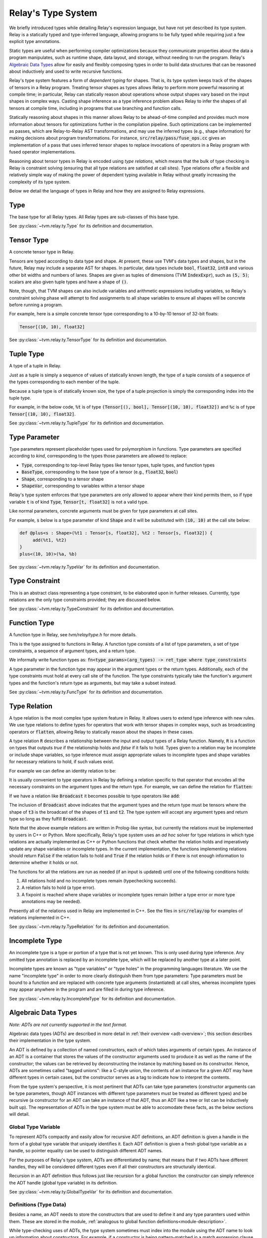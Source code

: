 ..  Licensed to the Apache Software Foundation (ASF) under one
    or more contributor license agreements.  See the NOTICE file
    distributed with this work for additional information
    regarding copyright ownership.  The ASF licenses this file
    to you under the Apache License, Version 2.0 (the
    "License"); you may not use this file except in compliance
    with the License.  You may obtain a copy of the License at

..    http://www.apache.org/licenses/LICENSE-2.0

..  Unless required by applicable law or agreed to in writing,
    software distributed under the License is distributed on an
    "AS IS" BASIS, WITHOUT WARRANTIES OR CONDITIONS OF ANY
    KIND, either express or implied.  See the License for the
    specific language governing permissions and limitations
    under the License.

===================
Relay's Type System
===================

We briefly introduced types while detailing Relay's expression language,
but have not yet described its type system. Relay is
a statically typed and type-inferred language, allowing programs to
be fully typed while requiring just a few explicit type annotations.

Static types are useful when performing compiler optimizations because they
communicate properties about the data a program manipulates, such as runtime
shape, data layout, and storage, without needing to run the program.
Relay's `Algebraic Data Types`_ allow for easily and flexibly composing
types in order to build data structures that can be
reasoned about inductively and used to write recursive functions.

Relay's type system features a form of *dependent typing* for shapes. That is, its type system keeps track of the shapes of tensors in a Relay program. Treating tensor
shapes as types allows Relay to perform more powerful reasoning at compile time;
in particular, Relay can statically reason about operations whose output shapes
vary based on the input shapes in complex ways. Casting shape inference as a type
inference problem allows Relay to infer the shapes of all tensors at compile time,
including in programs that use branching and function calls.

Statically reasoning about shapes in this manner allows
Relay to be ahead-of-time compiled and provides much more information about
tensors for optimizations further in the compilation pipeline. Such optimizations
can be implemented as passes, which are Relay-to-Relay AST transformations, and
may use the inferred types (e.g., shape information) for making decisions about
program transformations. For instance, :code:`src/relay/pass/fuse_ops.cc` gives
an implementation of a pass that uses inferred tensor shapes to replace invocations
of operators in a Relay program with fused operator implementations.

Reasoning about tensor types in Relay is encoded using *type relations*, which means
that the bulk of type checking in Relay is constraint solving (ensuring that all
type relations are satisfied at call sites). Type relations offer a flexible and
relatively simple way of making the power of dependent typing available in Relay
without greatly increasing the complexity of its type system.

Below we detail the language of types in Relay and how they are assigned to Relay expressions.

Type
====

The base type for all Relay types. All Relay types are sub-classes of this base type.

See :py:class:`~tvm.relay.ty.Type` for its definition and documentation.

Tensor Type
===========

A concrete tensor type in Relay.

Tensors are typed according to data type and shape. At present, these use TVM's
data types and shapes, but in the future, Relay may include a separate AST for
shapes. In particular, data types include :code:`bool`, :code:`float32`, :code:`int8` and various
other bit widths and numbers of lanes. Shapes are given as tuples of dimensions (TVM :code:`IndexExpr`),
such as :code:`(5, 5)`; scalars are also given tuple types and have a shape of :code:`()`.

Note, though, that TVM shapes can also include variables and arithmetic expressions
including variables, so Relay's constraint solving phase will attempt to find
assignments to all shape variables to ensure all shapes will be concrete before
running a program.

For example, here is a simple concrete tensor type corresponding to a 10-by-10 tensor of 32-bit floats:

.. code-block:: python

   Tensor[(10, 10), float32]

See :py:class:`~tvm.relay.ty.TensorType` for its definition and documentation.

Tuple Type
==========

A type of a tuple in Relay.

Just as a tuple is simply a sequence of values of statically known length, the type
of a tuple consists of a sequence of the types corresponding to each member of the tuple.

Because a tuple type is of statically known size, the type of a tuple projection
is simply the corresponding index into the tuple type.

For example, in the below code, :code:`%t` is of type
:code:`(Tensor[(), bool], Tensor[(10, 10), float32])`
and :code:`%c` is of type :code:`Tensor[(10, 10), float32]`.

.. code-block:: python
   let %t = (False, Constant(1, (10, 10), float32));
   let %c = %t.1;
   %c

See :py:class:`~tvm.relay.ty.TupleType` for its definition and documentation.

.. _type-parameter:

Type Parameter
==============

Type parameters represent placeholder types used for polymorphism in functions.
Type parameters are specified according to *kind*, corresponding to the types
those parameters are allowed to replace: 

- :code:`Type`, corresponding to top-level Relay types like tensor types, tuple types, and function types
- :code:`BaseType`, corresponding to the base type of a tensor (e.g., :code:`float32`, :code:`bool`)
- :code:`Shape`, corresponding to a tensor shape
- :code:`ShapeVar`, corresponding to variables within a tensor shape

Relay's type system enforces that type parameters are only allowed to appear where their kind permits them,
so if type variable :code:`t` is of kind :code:`Type`, :code:`Tensor[t, float32]` is not a valid type.

.. *Note: At present, only type parameters of kind :code:`Type` are supported.*

Like normal parameters, concrete arguments must be given for type parameters at call sites.

.. *Note: type parameter syntax is not yet supported in the text format.*

For example, :code:`s` below is a type parameter of kind :code:`Shape` and it will
be substituted with :code:`(10, 10)` at the call site below:

.. code-block:: python

   def @plus<s : Shape>(%t1 : Tensor[s, float32], %t2 : Tensor[s, float32]) {
        add(%t1, %t2)
   }
   plus<(10, 10)>(%a, %b)

See :py:class:`~tvm.relay.ty.TypeVar` for its definition and documentation.

Type Constraint
===============

This is an abstract class representing a type constraint, to be elaborated
upon in further releases. Currently, type relations are the only
type constraints provided; they are discussed below.

See :py:class:`~tvm.relay.ty.TypeConstraint` for its definition and documentation.

Function Type
=============

A function type in Relay, see `tvm/relay/type.h` for more details.

This is the type assigned to functions in Relay. A function type
consists of a list of type parameters, a set of type constraints,
a sequence of argument types, and a return type.

We informally write function types as:
:code:`fn<type_params>(arg_types) -> ret_type where type_constraints`

A type parameter in the function type may appear in the argument
types or the return types. Additionally, each of the type constraints
must hold at every call site of the function. The type constraints
typically take the function's argument types and the function's return
type as arguments, but may take a subset instead.

See :py:class:`~tvm.relay.ty.FuncType` for its definition and documentation.

.. _type-relation:

Type Relation
=============

A type relation is the most complex type system feature in Relay.
It allows users to extend type inference with new rules.
We use type relations to define types for operators that work with
tensor shapes in complex ways, such as broadcasting operators or
:code:`flatten`, allowing Relay to statically reason about the shapes
in these cases.

A type relation :code:`R` describes a relationship between the input and output types of a Relay function.
Namely, :code:`R` is a function on types that
outputs `true` if the relationship holds and `false`
if it fails to hold. Types given to a relation may be incomplete or
include shape variables, so type inference must assign appropriate
values to incomplete types and shape variables for necessary relations
to hold, if such values exist.

For example we can define an identity relation to be:

.. code-block:: prolog
    Identity(I, I) :- true

It is usually convenient to type operators
in Relay by defining a relation specific to that operator that
encodes all the necessary constraints on the argument types
and the return type. For example, we can define the relation for :code:`flatten`:

.. code-block:: prolog
    Flatten(Tensor(sh, bt), O) :-
      O = Tensor(sh[0], prod(sh[1:]))

If we have a relation like :code:`Broadcast` it becomes possible
to type operators like :code:`add`:

.. code-block:: python
    add : fn<t1 : Type, t2 : Type, t3 : Type>(t1, t2) -> t3
                where Broadcast

The inclusion of :code:`Broadcast` above indicates that the argument
types and the return type must be tensors where the shape of :code:`t3` is
the broadcast of the shapes of :code:`t1` and :code:`t2`. The type system will
accept any argument types and return type so long as they fulfill
:code:`Broadcast`.

Note that the above example relations are written in Prolog-like syntax,
but currently the relations must be implemented by users in C++
or Python. More specifically, Relay's type system uses an *ad hoc* solver
for type relations in which type relations are actually implemented as
C++ or Python functions that check whether the relation holds and
imperatively update any shape variables or incomplete types. In the current
implementation, the functions implementing relations should return :code:`False`
if the relation fails to hold and :code:`True` if the relation holds or if
there is not enough information to determine whether it holds or not.

The functions for all the relations are run as needed (if an input is updated)
until one of the following conditions holds:

1. All relations hold and no incomplete types remain (typechecking succeeds).
2. A relation fails to hold (a type error).
3. A fixpoint is reached where shape variables or incomplete types remain (either a type error or more type annotations may be needed).

Presently all of the relations used in Relay are implemented in C++.
See the files in :code:`src/relay/op` for examples of relations implemented
in C++.

See :py:class:`~tvm.relay.ty.TypeRelation` for its definition and documentation.

Incomplete Type
===============

An incomplete type is a type or portion of a type that is not yet known.
This is only used during type inference. Any omitted type annotation is
replaced by an incomplete type, which will be replaced by another
type at a later point.

Incomplete types are known as "type variables" or "type holes" in the programming languages
literature. We use the name "incomplete type" in order to more clearly distinguish them from type
parameters: Type parameters must be bound to a function and are replaced with concrete type arguments (instantiated)
at call sites, whereas incomplete types may appear anywhere in the program and are filled in during type inference.

See :py:class:`~tvm.relay.ty.IncompleteType` for its definition and documentation.

.. _adt-typing:

Algebraic Data Types
====================

*Note: ADTs are not currently supported in the text format.*

Algebraic data types (ADTs) are described in more detail in
:ref:`their overview <adt-overview>`; this section describes
their implementation in the type system.

An ADT is defined by a collection of named constructors,
each of which takes arguments of certain types.
An instance of an ADT is a container that stores the values
of the constructor arguments used to produce it as well as the
name of the constructor; the values can be retrieved by
deconstructing the instance by matching based on its constructor.
Hence, ADTs are sometimes called "tagged unions": like a C-style
union, the contents of an instance for a given ADT may have
different types in certain cases, but the constructor serves as a
tag to indicate how to interpret the contents.

From the type system's perspective, it is most pertinent that
ADTs can take type parameters (constructor arguments can be
type parameters, though ADT instances with different type
parameters must be treated as different types) and be
recursive (a constructor for an ADT can take an instance of
that ADT, thus an ADT like a tree or list can be inductively
built up). The representation of ADTs in the type system must
be able to accomodate these facts, as the below sections will detail.

Global Type Variable
~~~~~~~~~~~~~~~~~~~~

To represent ADTs compactly and easily allow for recursive ADT definitions,
an ADT definition is given a handle in the form of a global type variable
that uniquely identifies it. Each ADT definition is given a fresh global
type variable as a handle, so pointer equality can be used to distinguish
different ADT names.

For the purposes of Relay's type system, ADTs are differentiated by name;
that means that if two ADTs have different handles, they will be
considered different types even if all their constructors are
structurally identical.

Recursion in an ADT definition thus follows just like recursion for a
global function: the constructor can simply reference the ADT handle
(global type variable) in its definition.

See :py:class:`~tvm.relay.ty.GlobalTypeVar` for its definition and documentation.

Definitions (Type Data)
~~~~~~~~~~~~~~~~~~~~~~~

Besides a name, an ADT needs to store the constructors that are used
to define it and any type paramters used within them. These are
stored in the module, :ref:`analogous to global function definitions<module-description>`.

While type-checking uses of ADTs, the type system sometimes must
index into the module using the ADT name to look up information
about constructors. For example, if a constructor is being pattern-matched
in a match expression clause, the type-checker must check the constructor's
signature to ensure that any bound variables are being assigned the
correct types.

See :py:class:`~tvm.relay.adt.TypeData` for its definition and documentation.

Type Call
~~~~~~~~~

Because an ADT definition can take type parameters, Relay's type
system considers an ADT definition to be a *type-level function*
(in that the definition takes type parameters and returns the
type of an ADT instance with those type parameters). Thus, any
instance of an ADT is typed using a type call, which explicitly
lists the type parameters given to the ADT definition.

It is important to list the type parameters for an ADT instance,
as two ADT instances built using different constructors but the
same type parameters are of the *same type* while two ADT instances
with different type parameters should not be considered the same
type (e.g., a list of integers should not have the same type as
a list of pairs of floating point tensors).

The "function" in the type call is the ADT handle and there must
be one argument for each type parameter in the ADT definition. (An
ADT definition with no arguments means that any instance will have
no type arguments passed to the type call).

See :py:class:`~tvm.relay.ty.TypeCall` for its definition and documentation.

Example: List ADT
~~~~~~~~~~~~~~~~~

This subsection uses the simple list ADT (included as a default
ADT in Relay) to illustrate the constructs described in the previous
sections. Its definition is as follows:

.. code-block:: python

   data List<a> {
     Nil : () -> List
     Cons : (a, List[a]) -> List
   }

Thus, the global type variable :code:`List` is the handle for the ADT.
The type data for the list ADT in the module notes that
:code:`List` takes one type parameter and has two constructors,
:code:`Nil` (with signature :code:`fn<a>() -> List[a]`)
and :code:`Cons` (with signature :code:`fn<a>(a, List[a]) -> List[a]`).
The recursive reference to :code:`List` in the :code:`Cons`
constructor is accomplished by using the global type
variable :code:`List` in the constructor definition.

Below two instances of lists with their types given, using type calls:

.. code-block:: python

   Cons(1, Cons(2, Nil())) # List[Tensor[(), int32]]
   Cons((1, 1), Cons((2, 2), Nil())) # List[(Tensor[(), int32], Tensor[(), int32])]

Note that :code:`Nil()` can be an instance of any list because it
does not take any arguments that use a type parameter. (Nevertheless,
for any *particular* instance of :code:`Nil()`, the type parameter must
be specified.)

Here are two lists that are rejected by the type system because
the type parameters do not match:

.. code-block:: python

   # attempting to put an integer on a list of int * int tuples
   Cons(1, Cons((1, 1), Nil()))
   # attempting to put a list of ints on a list of lists of int * int tuples
   Cons(Cons(1, Cons(2, Nil())), Cons(Cons((1, 1), Cons((2, 2), Nil())), Nil()))
